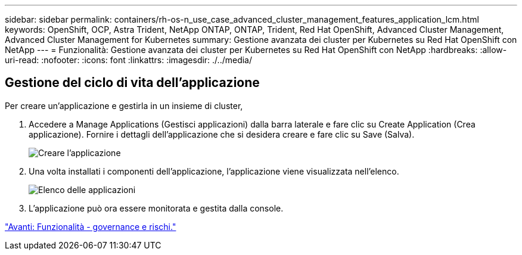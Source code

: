 ---
sidebar: sidebar 
permalink: containers/rh-os-n_use_case_advanced_cluster_management_features_application_lcm.html 
keywords: OpenShift, OCP, Astra Trident, NetApp ONTAP, ONTAP, Trident, Red Hat OpenShift, Advanced Cluster Management, Advanced Cluster Management for Kubernetes 
summary: Gestione avanzata dei cluster per Kubernetes su Red Hat OpenShift con NetApp 
---
= Funzionalità: Gestione avanzata dei cluster per Kubernetes su Red Hat OpenShift con NetApp
:hardbreaks:
:allow-uri-read: 
:nofooter: 
:icons: font
:linkattrs: 
:imagesdir: ./../media/




== Gestione del ciclo di vita dell'applicazione

Per creare un'applicazione e gestirla in un insieme di cluster,

. Accedere a Manage Applications (Gestisci applicazioni) dalla barra laterale e fare clic su Create Application (Crea applicazione). Fornire i dettagli dell'applicazione che si desidera creare e fare clic su Save (Salva).
+
image::redhat_openshift_image78.jpg[Creare l'applicazione]

. Una volta installati i componenti dell'applicazione, l'applicazione viene visualizzata nell'elenco.
+
image::redhat_openshift_image79.jpg[Elenco delle applicazioni]

. L'applicazione può ora essere monitorata e gestita dalla console.


link:rh-os-n_use_case_advanced_cluster_management_features_governance_risk.html["Avanti: Funzionalità - governance e rischi."]
